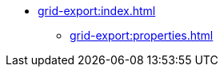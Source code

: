 * xref:grid-export:index.adoc[]
// todo flowui
// ** xref:grid-export:exporters.adoc[]
// ** xref:grid-export:actions.adoc[]
// ** xref:grid-export:limitations.adoc[]
** xref:grid-export:properties.adoc[]